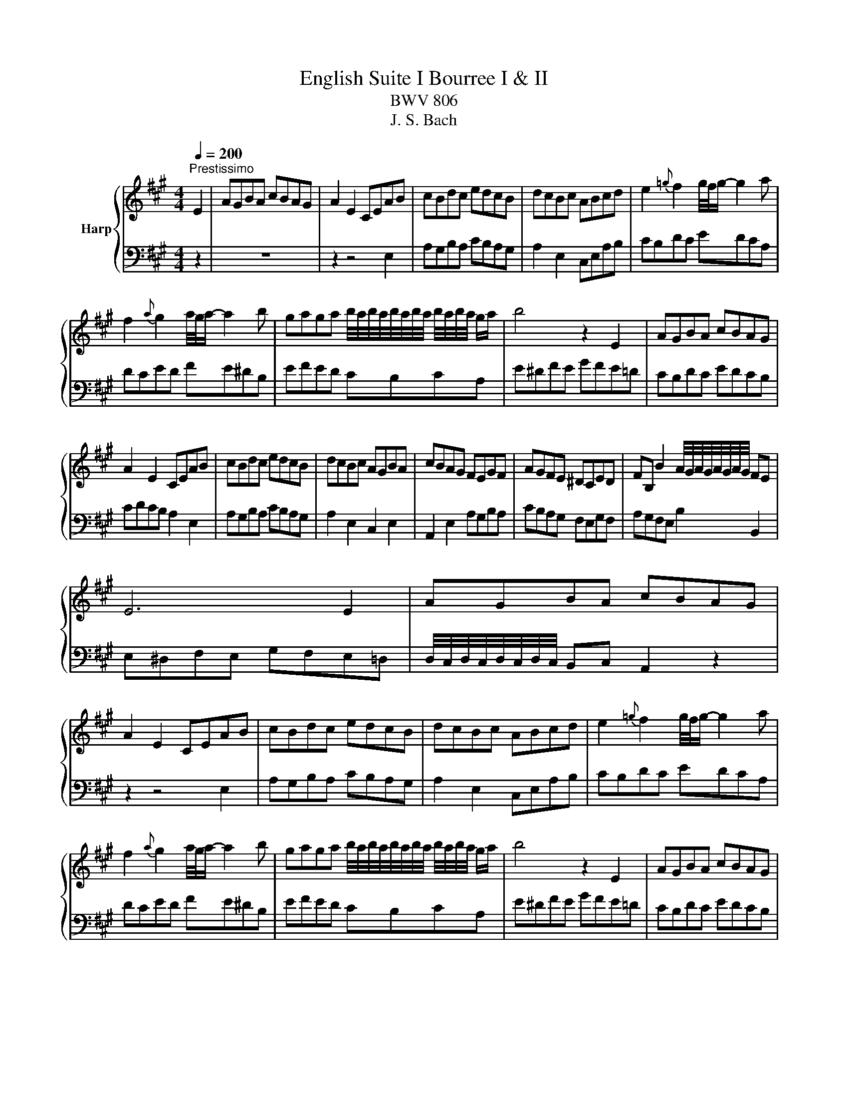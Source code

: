 X:1
T:English Suite I Bourree I & II
T:BWV 806
T:J. S. Bach
%%score { 1 | ( 2 3 ) }
L:1/8
Q:1/4=200
M:4/4
K:A
V:1 treble nm="Harp"
V:2 bass 
V:3 bass 
V:1
"^Prestissimo" E2 | AGBA cBAG | A2 E2 CEAB | cBdc edcB | dcBc ABcd | e2{=g} f2 g/4f/4g/- g2 a | %6
 f2{a} g2 a/4g/4a/- a2 b | gaga b/4a/4b/4a/4b/4a/4b/4a/4 b/4a/4b/4a/4 g/a/ | b4 z2 E2 | AGBA cBAG | %10
 A2 E2 CEAB | cBdc edcB | dcBc AGBA | cBAG FEGF | AGFE ^DCED | FB, B2 A/4G/4A/4G/4A/4G/4A/4G/4 FE | %16
 E6 E2 | AGBA cBAG | A2 E2 CEAB | cBdc edcB | dcBc ABcd | e2{=g} f2 g/4f/4g/- g2 a | %22
 f2{a} g2 a/4g/4a/- a2 b | gaga b/4a/4b/4a/4b/4a/4b/4a/4 b/4a/4b/4a/4 g/a/ | b4 z2 E2 | AGBA cBAG | %26
 A2 E2 CEAB | cBdc edcB | dcBc AGBA | cBAG FEGF | AGFE ^DCED | FB, B2 A/4G/4A/4G/4A/4G/4A/4G/4 FE | %32
 E6 E2 | BAcB dc e2 | d/4c/4d/4c/4d/4c/4d/4c/4 Bc ABcd | edfe =gf a2 | %36
 g/4f/4g/4f/4g/4f/4g/4f/4 ef d2 f2 | fdcB dced | ecB^A cBdc | edcB dcB^A | B6 B2 | fegf ag b2 | %42
 a/4g/4a/4g/4a/4g/4a/4g/4 fg e2 E2 | BAcB dc e2 | d/4c/4d/4c/4d/4c/4d/4c/4 Bc ABcd | ecBA edfe | %46
 =gcBA dced | fcBA edfe | =gcBA dced | fdcB fegf | a^dcB edfe | g^dcB fegf | a^dcB edfe | %53
 gfef gfag | bagf agfe | a3 b a/4g/4f/4g/4a/4g/4a/4g/4 a/4g/4f/4g/4 a | a6 e2 | ecBA cBdc | %58
 dBAG BAcB | dcBA cBAG | AEFG ABcd | ecBA cBdc | dBAG BAcB | dcBA cB B/4A/4B/4A/4G | %64
 A/4G/4A3/2- A4 E2 | BAcB dc e2 | d/4c/4d/4c/4d/4c/4d/4c/4 Bc ABcd | edfe =gf a2 | %68
 g/4f/4g/4f/4g/4f/4g/4f/4 ef d2 f2 | fdcB dced | ecB^A cBdc | edcB dcB^A | B6 B2 | fegf ag b2 | %74
 a/4g/4a/4g/4a/4g/4a/4g/4 fg e2 E2 | BAcB dc e2 | d/4c/4d/4c/4d/4c/4d/4c/4 Bc ABcd | ecBA edfe | %78
 =gcBA dced | fcBA edfe | =gcBA dced | fdcB fegf | a^dcB edfe | g^dcB fegf | a^dcB edfe | %85
 gfef gfag | bagf agfe | a3 b a/4g/4f/4g/4a/4g/4a/4g/4 a/4g/4f/4g/4 a | a6 e2 | ecBA cBdc | %90
 dBAG BAcB | dcBA cBAG | AEFG ABcd | ecBA cBdc | dBAG BAcB | dcBA cB B/4A/4B/4A/4G | %96
 A/4G/4A3/2- A4 =CD |[K:C] E2 F2 E2 D2 | E2 A,4 ^G,2 | A,2 F2 E2 D2 | E2 A,4 ^G,2 | A,2 F2 E2 D2 | %102
 A2 GF E2 D2 | D/4C/4D/4C/4D/4C/4D/4C/4 B,C DB,CA, | B,A,^G,A, B,CDB, | CDEF EDCD | EDCB, A,B,CD | %107
 EFGA GFEF | GFED CDE^F | GABc BAGA | BAG^F E^DEF | B,2 G2- G^F F/4E/4F/4E/4^D | E6 CD | %113
 E2 F2 E2 D2 | E2 A,4 ^G,2 | A,2 F2 E2 D2 | E2 A,4 ^G,2 | A,2 F2 E2 D2 | A2 GF E2 D2 | %119
 D/4C/4D/4C/4D/4C/4D/4C/4 B,C DB,CA, | B,A,^G,A, B,CDB, | CDEF EDCD | EDCB, A,B,CD | EFGA GFEF | %124
 GFED CDE^F | GABc BAGA | BAG^F E^DEF | B,2 G2- G^F F/4E/4F/4E/4^D | E6 ED | ^C2 B,2 C2 D2 | %130
 EG _B4 AG | FEFd ^cBAG | FGAG FEDC | B,2 B,A, B,2 B,C | DF A4 GF | EDEc BAGF | EFGF EDCB, | %137
 A,GFE F2 A,2 |[I:staff +1] ^G,^F,G,F E2 =G,2 | ^F,E,=F,[I:staff -1]E DCB,A, | A^G^FE B2 ED | %141
 E2 d2 c2 B2 | c2 E4 DC | D2 c2 BA^GA | B2 D4 CB, | CAGE FEDC | B,FEC DCB,A, | ^G,DCA, CB,A,G, | %148
 A,6 ED | ^C2 B,2 C2 D2 | EG _B4 AG | FEFd ^cBAG | FGAG FEDC | B,2 B,A, B,2 B,C | DF A4 GF | %155
 EDEc BAGF | EFGF EDCB, | A,GFE F2 A,2 |[I:staff +1] ^G,^F,G,F E2 =G,2 | %159
 ^F,E,=F,[I:staff -1]E DCB,A, | A^G^FE B2 ED | E2 d2 c2 B2 | c2 E4 DC | D2 c2 BA^GA | B2 D4 CB, | %165
 CAGE FEDC | B,FEC DCB,A, | ^G,DCA, CB,A,G, | A,6 E2 |[K:A] AGBA cBAG | A2 E2 CEAB | cBdc edcB | %172
 dcBc ABcd | e2{=g} f2 g/4f/4g/- g2 a | f2{a} g2 a/4g/4a/- a2 b | %175
 gaga b/4a/4b/4a/4b/4a/4b/4a/4 b/4a/4b/4a/4 g/a/ | b4 z2 E2 | AGBA cBAG | A2 E2 CEAB | cBdc edcB | %180
 dcBc AGBA | cBAG FEGF | AGFE ^DCED | FB, B2 A/4G/4A/4G/4A/4G/4A/4G/4 FE | E6 E2 | BAcB dc e2 | %186
 d/4c/4d/4c/4d/4c/4d/4c/4 Bc ABcd | edfe =gf a2 | g/4f/4g/4f/4g/4f/4g/4f/4 ef d2 f2 | fdcB dced | %190
 ecB^A cBdc | edcB dcB^A | B6 B2 | fegf ag b2 | a/4g/4a/4g/4a/4g/4a/4g/4 fg e2 E2 | BAcB dc e2 | %196
 d/4c/4d/4c/4d/4c/4d/4c/4 Bc ABcd | ecBA edfe | =gcBA dced | fcBA edfe | =gcBA dced | fdcB fegf | %202
 a^dcB edfe | g^dcB fegf | a^dcB edfe | gfef gfag | bagf agfe | %207
 a3 b a/4g/4f/4g/4a/4g/4a/4g/4 a/4g/4f/4g/4 a | a6 e2 | ecBA cBdc | dBAG BAcB | dcBA cBAG | %212
 AEFG ABcd | ecBA cBdc | dBAG BAcB | dcBA cB B/4A/4B/4A/4G | A/4G/4A3/2- A4 z2 |] %217
V:2
 z2 | z8 | z2 z4 E,2 | A,G,B,A, CB,A,G, | A,2 E,2 C,E,A,B, | CB,DC EDCA, | DCED FE^DB, | %7
 EFED CB,CA, | E^DFE GFE=D | CB,DC EDCB, | CDCB, A,2 E,2 | A,G,B,A, CB,A,G, | A,2 E,2 C,2 E,2 | %13
 A,,2 E,2 A,G,B,A, | CB,A,G, F,E,G,F, | A,G,F,E, B,2 B,,2 | E,^D,F,E, G,F,E,=D, | %17
 D,/4C,/4D,/4C,/4D,/4C,/4D,/4C,/4 B,,C, A,,2 z2 | z2 z4 E,2 | A,G,B,A, CB,A,G, | A,2 E,2 C,E,A,B, | %21
 CB,DC EDCA, | DCED FE^DB, | EFED CB,CA, | E^DFE GFE=D | CB,DC EDCB, | CDCB, A,2 E,2 | %27
 A,G,B,A, CB,A,G, | A,2 E,2 C,2 E,2 | A,,2 E,2 A,G,B,A, | CB,A,G, F,E,G,F, | A,G,F,E, B,2 B,,2 | %32
 E,6 z2 | z2 z4 E,2 | A,G,B,A, CB, E2 | D/4C/4D/4C/4D/4C/4D/4C/4 B,C A,2 A,,2 | D,C,E,D, F,D, D2 | %37
 =G,,4 z2 C2 | F,,4 z2 B,2 | =G,2 D,2 E,2 F,2 | B,,^A,,C,B,, D,C, E,2 | %41
 E,/4^D,/4E,/4D,/4E,/4D,/4E,/4D,/4 E,/4D,/4E,/4D,/4E,/4D,/4E,/4D,/4 z2 B,,2 | E,^D,F,E, G,F, A,2 | %43
 A,/4G,/4A,/4G,/4A,/4G,/4A,/4G,/4 A,/4G,/4A,/4G,/4A,/4G,/4A,/4G,/4 z2 E,2 | A,G,B,A, CB, E2 | %45
 D/4C/4D/4C/4D/4C/4D/4C/4 D2 C2 B,2 | A,2 A,2 A,2 A,2 | A,2 A,2 A,2 A,2 | A,2 =G,2 F,2 E,2 | %49
 D,2 E,2 D,2 C,2 | B,,2 B,,2 B,,2 B,,2 | B,,2 B,,2 B,,2 B,,2 | B,,2 A,,2 G,,2 F,,2 | %53
 E,,2 E,,2 E,,2 E,,2 | D,,2 D,,2 D,,2 D,2 | C,2 E,/4D,/4C,/4D,/4E,/4D,/4C,/4D,/4 E,2 E,,2 | %56
 A,,E,F,G, A,B, C2 | F,,4 z2 B,2 | E,,4 z2 A,2 | F,2 C,2 D,2 E,2 | A,,G,,A,,B,, C,D,E,C, | %61
 F,4 z2 B,,2 | E,4 z2 A,,2 | F,,2 C,,2 D,,2 E,,2 | z2 E,,2 A,,2 z2 | z2 z4 E,2 | A,G,B,A, CB, E2 | %67
 D/4C/4D/4C/4D/4C/4D/4C/4 B,C A,2 A,,2 | D,C,E,D, F,D, D2 | =G,,4 z2 C2 | F,,4 z2 B,2 | %71
 =G,2 D,2 E,2 F,2 | B,,^A,,C,B,, D,C, E,2 | %73
 E,/4^D,/4E,/4D,/4E,/4D,/4E,/4D,/4 E,/4D,/4E,/4D,/4E,/4D,/4E,/4D,/4 z2 B,,2 | E,^D,F,E, G,F, A,2 | %75
 A,/4G,/4A,/4G,/4A,/4G,/4A,/4G,/4 A,/4G,/4A,/4G,/4A,/4G,/4A,/4G,/4 z2 E,2 | A,G,B,A, CB, E2 | %77
 D/4C/4D/4C/4D/4C/4D/4C/4 D2 C2 B,2 | A,2 A,2 A,2 A,2 | A,2 A,2 A,2 A,2 | A,2 =G,2 F,2 E,2 | %81
 D,2 E,2 D,2 C,2 | B,,2 B,,2 B,,2 B,,2 | B,,2 B,,2 B,,2 B,,2 | B,,2 A,,2 G,,2 F,,2 | %85
 E,,2 E,,2 E,,2 E,,2 | D,,2 D,,2 D,,2 D,2 | C,2 E,/4D,/4C,/4D,/4E,/4D,/4C,/4D,/4 E,2 E,,2 | %88
 A,,E,F,G, A,B, C2 | F,,4 z2 B,2 | E,,4 z2 A,2 | F,2 C,2 D,2 E,2 | A,,G,,A,,B,, C,D,E,C, | %93
 F,4 z2 B,,2 | E,4 z2 A,,2 | F,,2 C,,2 D,,2 E,,2 | z2 E,,2 A,,2 E,D, | %97
[K:C] C,B,,A,,B,, C,B,,A,,B,, | C,B,,A,,B,, C,D,E,D, | C,B,,A,,B,, C,B,,A,,B,, | %100
 C,B,,A,,B,, C,D,E,D, | C,B,,A,,B,, C,B,,A,,B,, | C,B,,A,,B,, C,D,E,F, | %103
 E,D,C,B,, B,,/4A,,/4B,,/4A,,/4^G,, A,,2 | E,,4- E,,2 E,F, | E,2 D,2 C,2 B,,2 | %106
 C,2 A,,B,, C,D,E,F, | G,2 F,2 E,2 D,2 | E,2 C,D, E,^F,G,A, | B,2 A,2 G,2 ^F,2 | G,2 E,2 C2 A,2- | %111
 A,G,^F,E, B,2 B,,2 | E,2 B,,2 E,,2 E,D, | C,B,,A,,B,, C,B,,A,,B,, | C,B,,A,,B,, C,D,E,D, | %115
 C,B,,A,,B,, C,B,,A,,B,, | C,B,,A,,B,, C,D,E,D, | C,B,,A,,B,, C,B,,A,,B,, | C,B,,A,,B,, C,D,E,F, | %119
 E,D,C,B,, B,,/4A,,/4B,,/4A,,/4^G,, A,,2 | E,,4- E,,2 E,F, | E,2 D,2 C,2 B,,2 | %122
 C,2 A,,B,, C,D,E,F, | G,2 F,2 E,2 D,2 | E,2 C,D, E,^F,G,A, | B,2 A,2 G,2 ^F,2 | G,2 E,2 C2 A,2- | %127
 A,G,^F,E, B,2 B,,2 | E,2 B,,2 E,,2 E,F, | G,F,E,F, G,F,E,F, | G,F,E,F, G,2 ^C,2 | %131
 D,2 B,,2 G,,2 A,,2 | D,,4- D,,2 D,E, | F,E,D,E, F,E,D,E, | F,E,D,E, F,G,A,B, | C2 A,2 F,2 G,2 | %136
 C,4- C,F,E,D, | C,B,, C,2- C,E,D,C, | B,,A,, B,,2- B,,D,C,B,, | A,,^G,, A,,2- A,,B,,C,D, | %140
 E,^D, E,2- E,=D,C,B,, | A,,^G,,^F,,G,, A,,G,,F,,G,, | A,,B,,C,D, E,^F,^G,A, | ^G,A,B,A, G,A,B,A, | %144
 ^G,^F,E,D, C,B,,A,,^G,, | A,,2 C,2 B,,2 A,,2 | ^G,,2 A,,2 F,,2 D,,2 | E,,2 A,,2 E,2 E,,2 | %148
 A,,6 E,F, | G,F,E,F, G,F,E,F, | G,F,E,F, G,2 ^C,2 | D,2 B,,2 G,,2 A,,2 | D,,4- D,,2 D,E, | %153
 F,E,D,E, F,E,D,E, | F,E,D,E, F,G,A,B, | C2 A,2 F,2 G,2 | C,4- C,F,E,D, | C,B,, C,2- C,E,D,C, | %158
 B,,A,, B,,2- B,,D,C,B,, | A,,^G,, A,,2- A,,B,,C,D, | E,^D, E,2- E,=D,C,B,, | %161
 A,,^G,,^F,,G,, A,,G,,F,,G,, | A,,B,,C,D, E,^F,^G,A, | ^G,A,B,A, G,A,B,A, | %164
 ^G,^F,E,D, C,B,,A,,^G,, | A,,2 C,2 B,,2 A,,2 | ^G,,2 A,,2 F,,2 D,,2 | E,,2 A,,2 E,2 E,,2 | %168
 A,,6 z2 |[K:A] z8 | z2 z4 E,2 | A,G,B,A, CB,A,G, | A,2 E,2 C,E,A,B, | CB,DC EDCA, | DCED FE^DB, | %175
 EFED CB,CA, | E^DFE GFE=D | CB,DC EDCB, | CDCB, A,2 E,2 | A,G,B,A, CB,A,G, | A,2 E,2 C,2 E,2 | %181
 A,,2 E,2 A,G,B,A, | CB,A,G, F,E,G,F, | A,G,F,E, B,2 B,,2 | E,6 z2 | z2 z4 E,2 | A,G,B,A, CB, E2 | %187
 D/4C/4D/4C/4D/4C/4D/4C/4 B,C A,2 A,,2 | D,C,E,D, F,D, D2 | =G,,4 z2 C2 | F,,4 z2 B,2 | %191
 =G,2 D,2 E,2 F,2 | B,,^A,,C,B,, D,C, E,2 | %193
 E,/4^D,/4E,/4D,/4E,/4D,/4E,/4D,/4 E,/4D,/4E,/4D,/4E,/4D,/4E,/4D,/4 z2 B,,2 | E,^D,F,E, G,F, A,2 | %195
 A,/4G,/4A,/4G,/4A,/4G,/4A,/4G,/4 A,/4G,/4A,/4G,/4A,/4G,/4A,/4G,/4 z2 E,2 | A,G,B,A, CB, E2 | %197
 D/4C/4D/4C/4D/4C/4D/4C/4 D2 C2 B,2 | A,2 A,2 A,2 A,2 | A,2 A,2 A,2 A,2 | A,2 =G,2 F,2 E,2 | %201
 D,2 E,2 D,2 C,2 | B,,2 B,,2 B,,2 B,,2 | B,,2 B,,2 B,,2 B,,2 | B,,2 A,,2 G,,2 F,,2 | %205
 E,,2 E,,2 E,,2 E,,2 | D,,2 D,,2 D,,2 D,2 | C,2 E,/4D,/4C,/4D,/4E,/4D,/4C,/4D,/4 E,2 E,,2 | %208
 A,,E,F,G, A,B, C2 | F,,4 z2 B,2 | E,,4 z2 A,2 | F,2 C,2 D,2 E,2 | A,,G,,A,,B,, C,D,E,C, | %213
 F,4 z2 B,,2 | E,4 z2 A,,2 | F,,2 C,,2 D,,2 E,,2 | z2 E,,2 A,,2 z2 |] %217
V:3
 x2 | x8 | x8 | x8 | x8 | x8 | x8 | x8 | x8 | x8 | x8 | x8 | x8 | x8 | x8 | x8 | x8 | x8 | x8 | %19
 x8 | x8 | x8 | x8 | x8 | x8 | x8 | x8 | x8 | x8 | x8 | x8 | x8 | z2 B,,2 E,,2 z2 | x8 | x8 | x8 | %36
 x8 | x8 | x8 | x8 | x8 | x8 | x8 | x8 | x8 | x8 | x8 | x8 | x8 | x8 | x8 | x8 | x8 | x8 | x8 | %55
 x8 | x8 | x8 | x8 | x8 | x8 | x8 | x8 | x8 | A,,,6 z2 | x8 | x8 | x8 | x8 | x8 | x8 | x8 | x8 | %73
 x8 | x8 | x8 | x8 | x8 | x8 | x8 | x8 | x8 | x8 | x8 | x8 | x8 | x8 | x8 | x8 | x8 | x8 | x8 | %92
 x8 | x8 | x8 | x8 | A,,,6 x2 |[K:C] x8 | x8 | x8 | x8 | x8 | x8 | x8 | x8 | x8 | x8 | x8 | x8 | %109
 x8 | x8 | x8 | x8 | x8 | x8 | x8 | x8 | x8 | x8 | x8 | x8 | x8 | x8 | x8 | x8 | x8 | x8 | x8 | %128
 x8 | x8 | x8 | x8 | x8 | x8 | x8 | x8 | x8 | x8 | x8 | x8 | x8 | x8 | x8 | x8 | x8 | x8 | x8 | %147
 x8 | z2 E,,2 A,,,2 z2 | x8 | x8 | x8 | x8 | x8 | x8 | x8 | x8 | x8 | x8 | x8 | x8 | x8 | x8 | x8 | %164
 x8 | x8 | x8 | x8 | z2 E,,2 A,,,2 x2 |[K:A] x8 | x8 | x8 | x8 | x8 | x8 | x8 | x8 | x8 | x8 | x8 | %180
 x8 | x8 | x8 | x8 | z2 B,,2 E,,2 z2 | x8 | x8 | x8 | x8 | x8 | x8 | x8 | x8 | x8 | x8 | x8 | x8 | %197
 x8 | x8 | x8 | x8 | x8 | x8 | x8 | x8 | x8 | x8 | x8 | x8 | x8 | x8 | x8 | x8 | x8 | x8 | x8 | %216
 A,,,6 x2 |] %217

